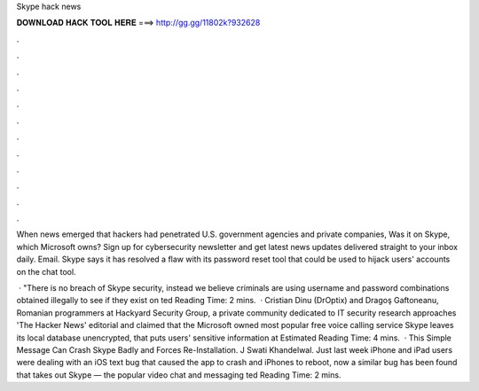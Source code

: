 Skype hack news



𝐃𝐎𝐖𝐍𝐋𝐎𝐀𝐃 𝐇𝐀𝐂𝐊 𝐓𝐎𝐎𝐋 𝐇𝐄𝐑𝐄 ===> http://gg.gg/11802k?932628



.



.



.



.



.



.



.



.



.



.



.



.

When news emerged that hackers had penetrated U.S. government agencies and private companies, Was it on Skype, which Microsoft owns? Sign up for cybersecurity newsletter and get latest news updates delivered straight to your inbox daily. Email. Skype says it has resolved a flaw with its password reset tool that could be used to hijack users' accounts on the chat tool.

 · "There is no breach of Skype security, instead we believe criminals are using username and password combinations obtained illegally to see if they exist on ted Reading Time: 2 mins.  · Cristian Dinu (DrOptix) and Dragoş Gaftoneanu, Romanian programmers at Hackyard Security Group, a private community dedicated to IT security research approaches 'The Hacker News' editorial and claimed that the Microsoft owned most popular free voice calling service Skype leaves its local database unencrypted, that puts users' sensitive information at Estimated Reading Time: 4 mins.  · This Simple Message Can Crash Skype Badly and Forces Re-Installation. J Swati Khandelwal. Just last week iPhone and iPad users were dealing with an iOS text bug that caused the app to crash and iPhones to reboot, now a similar bug has been found that takes out Skype — the popular video chat and messaging ted Reading Time: 2 mins.
